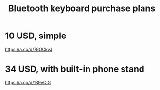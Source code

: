 :PROPERTIES:
:ID:       235406f7-1846-47ea-805c-dcd97d3e363b
:END:
#+title: Bluetooth keyboard purchase plans
* 10 USD, simple
  https://a.co/d/79OCkvJ
* 34 USD, with built-in phone stand
  https://a.co/d/139vOlG
